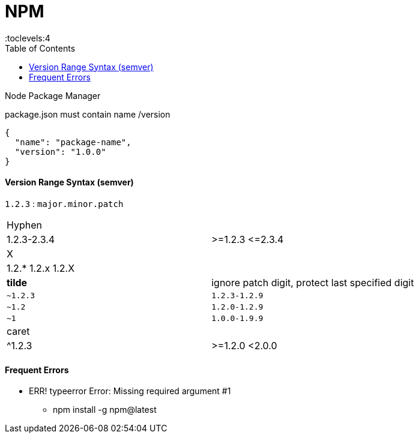 = NPM
:toc:
:toclevels:4

Node Package Manager

package.json must contain name /version

[source,json]
{
  "name": "package-name",
  "version": "1.0.0"
}

==== Version Range Syntax (semver)

`1.2.3` : `major.minor.patch`

|===
| Hyphen |
| 1.2.3-2.3.4 | >=1.2.3 \<=2.3.4
| X |
| 1.2.* 1.2.x 1.2.X |
| *tilde* | ignore patch digit, protect last specified digit
| `~1.2.3`  | `1.2.3-1.2.9`
| `~1.2`    | `1.2.0-1.2.9`
| `~1`  | `1.0.0-1.9.9`
| caret  |
| ^1.2.3 | >=1.2.0 <2.0.0
|===



==== Frequent Errors

* ERR! typeerror Error: Missing required argument #1
** npm install -g npm@latest
